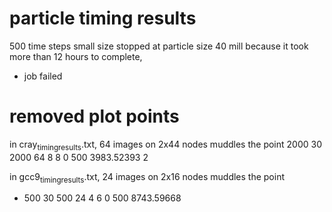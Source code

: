 * particle timing results
500 time steps
small size
stopped at particle size 40 mill because it took more than 12 hours to complete,
 - job failed

* removed plot points

in cray_timing_results.txt, 64 images on 2x44 nodes muddles the point
 2000 30 2000 64 8 8 0 500 3983.52393 2

in gcc9_timing_results.txt, 24 images on 2x16 nodes muddles the point
-         500          30         500          24           4           6           0         500   8743.59668
